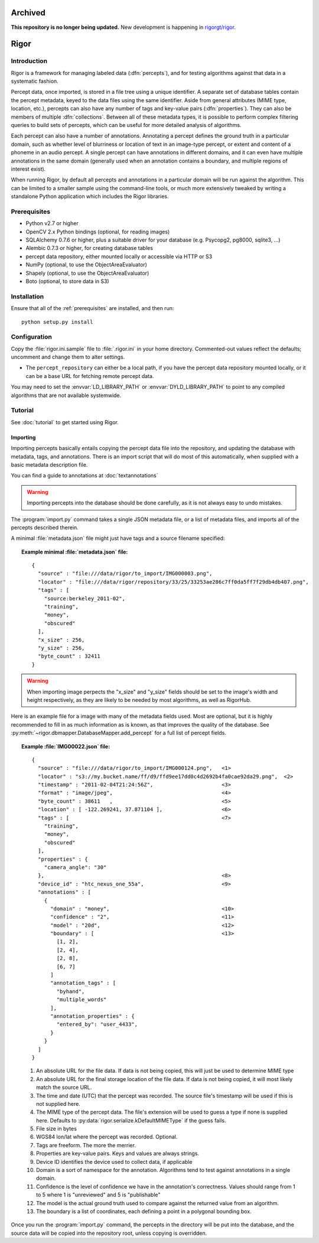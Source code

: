 **Archived**
============

**This repository is no longer being updated.**  New development is happening in `rigorgt/rigor <https://github.com/rigorgt/rigor>`_.

Rigor
=====

Introduction
------------
Rigor is a framework for managing labeled data (:dfn:`percepts`), and for testing algorithms against that data in a systematic fashion.

Percept data, once imported, is stored in a file tree using a unique identifier. A separate set of database tables contain the percept metadata, keyed to the data files using the same identifier. Aside from general attributes (MIME type, location, etc.), percepts can also have any number of tags and  key-value pairs (:dfn:`properties`). They can also be members of multiple :dfn:`collections`. Between all of these metadata types, it is possible to perform complex filtering queries to build sets of percepts, which can be useful for more detailed analysis of algorithms.

Each percept can also have a number of annotations. Annotating a percept defines the ground truth in a particular domain, such as whether level of blurriness or location of text in an image-type percept, or extent and content of a phoneme in an audio percept. A single percept can have annotations in different domains, and it can even have multiple annotations in the same domain (generally used when an annotation contains a boundary, and multiple regions of interest exist).

When running Rigor, by default all percepts and annotations in a particular domain will be run against the algorithm. This can be limited to a smaller sample using the command-line tools, or much more extensively tweaked by writing a standalone Python application which includes the Rigor libraries.

.. _prerequisites:

Prerequisites
-------------
* Python v2.7 or higher
* OpenCV 2.x Python bindings (optional, for reading images)
* SQLAlchemy 0.7.6 or higher, plus a suitable driver for your database (e.g. Psycopg2, pg8000, sqlite3, ...)
* Alembic 0.7.3 or higher, for creating database tables
* percept data repository, either mounted locally or accessible via HTTP or S3
* NumPy (optional, to use the ObjectAreaEvaluator)
* Shapely (optional, to use the ObjectAreaEvaluator)
* Boto (optional, to store data in S3)

.. _installation:

Installation
------------
Ensure that all of the :ref:`prerequisites` are installed, and then run::

    python setup.py install

Configuration
-------------
Copy the :file:`rigor.ini.sample` file to :file:`.rigor.ini` in your home directory. Commented-out values reflect the defaults; uncomment and change them to alter settings.

* The ``percept_repository`` can either be a local path, if you have the percept data repository mounted locally, or it can be a base URL for fetching remote percept data.

You may need to set the :envvar:`LD_LIBRARY_PATH` or :envvar:`DYLD_LIBRARY_PATH` to point to any compiled algorithms that are not available systemwide.

Tutorial
--------
See :doc:`tutorial` to get started using Rigor.

.. _Importing:

Importing
~~~~~~~~~
Importing percepts basically entails copying the percept data file into the repository, and updating the database with metadata, tags, and annotations. There is an import script that will do most of this automatically, when supplied with a basic metadata description file.

You can find a guide to annotations at :doc:`textannotations`

.. warning:: Importing percepts into the database should be done carefully, as it is not always easy to undo mistakes.

The :program:`import.py` command takes a single JSON metadata file, or a list of metadata files, and imports all of the percepts described therein.

A minimal :file:`metadata.json` file might just have tags and a source filename specified:

.. topic:: Example minimal :file:`metadata.json` file:

  ::

    {
      "source" : "file:///data/rigor/to_import/IMG000003.png",
      "locator" : "file:///data/rigor/repository/33/25/33253ae286c7ff0da5ff7f29db4db407.png",
      "tags" : [
        "source:berkeley_2011-02",
        "training",
        "money",
        "obscured"
      ],
      "x_size" : 256,
      "y_size" : 256,
      "byte_count" : 32411
    }

.. warning:: When importing image perpects the "x_size" and "y_size" fields should be set to the image's width and height respectively, as they are likely to be needed by most algorithms, as well as RigorHub. 

Here is an example file for a image with many of the metadata fields used. Most are optional, but it is highly recommended to fill in as much information as is known, as that improves the quality of the database. See :py:meth:`~rigor.dbmapper.DatabaseMapper.add_percept` for a full list of percept fields.

.. topic:: Example :file:`IMG00022.json` file:

  ::

    {
      "source" : "file:///data/rigor/to_import/IMG000124.png",   <1>
      "locator" : "s3://my.bucket.name/ff/d9/ffd9ee17dd0c4d2692b4fa0cae92da29.png",  <2>
      "timestamp" : "2011-02-04T21:24:56Z",                      <3>
      "format" : "image/jpeg",                                   <4>
      "byte_count" : 38611   ,                                   <5>
      "location" : [ -122.269241, 37.871104 ],                   <6>
      "tags" : [                                                 <7>
        "training",
        "money",
        "obscured"
      ],
      "properties" : {
        "camera_angle": "30"
      },                                                         <8>
      "device_id" : "htc_nexus_one_55a",                         <9>
      "annotations" : [
        {
          "domain" : "money",                                    <10>
          "confidence" : "2",                                    <11>
          "model" : "20d",                                       <12>
          "boundary" : [                                         <13>
            [1, 2],
            [2, 4],
            [2, 8],
            [6, 7]
          ]
          "annotation_tags" : [
            "byhand",
            "multiple_words"
          ],
          "annotation_properties" : {
            "entered_by": "user_4433",
          }
        }
      ]
    }

  1. An absolute URL for the file data. If data is not being copied, this will just be used to determine MIME type
  2. An absolute URL for the final storage location of the file data. If data is not being copied, it will most likely match the source URL.
  3. The time and date (UTC) that the percept was recorded. The source file's timestamp will be used if this is not supplied here.
  4. The MIME type of the percept data. The file's extension will be used to guess a type if none is supplied here. Defaults to :py:data:`rigor.serialize.kDefaultMIMEType` if the guess fails.
  5. File size in bytes
  6. WGS84 lon/lat where the percept was recorded. Optional.
  7. Tags are freeform. The more the merrier.
  8. Properties are key-value pairs. Keys and values are always strings.
  9. Device ID identifies the device used to collect data, if applicable
  10. Domain is a sort of namespace for the annotation. Algorithms tend to test against annotations in a single domain.
  11. Confidence is the level of confidence we have in the annotation's correctness. Values should range from 1 to 5 where 1 is "unreviewed" and 5 is "publishable"
  12. The model is the actual ground truth used to compare against the returned value from an algorithm.
  13. The boundary is a list of coordinates, each defining a point in a polygonal bounding box.

Once you run the :program:`import.py` command, the percepts in the directory will be put into the database, and the source data will be copied into the repository root, unless copying is overridden.
